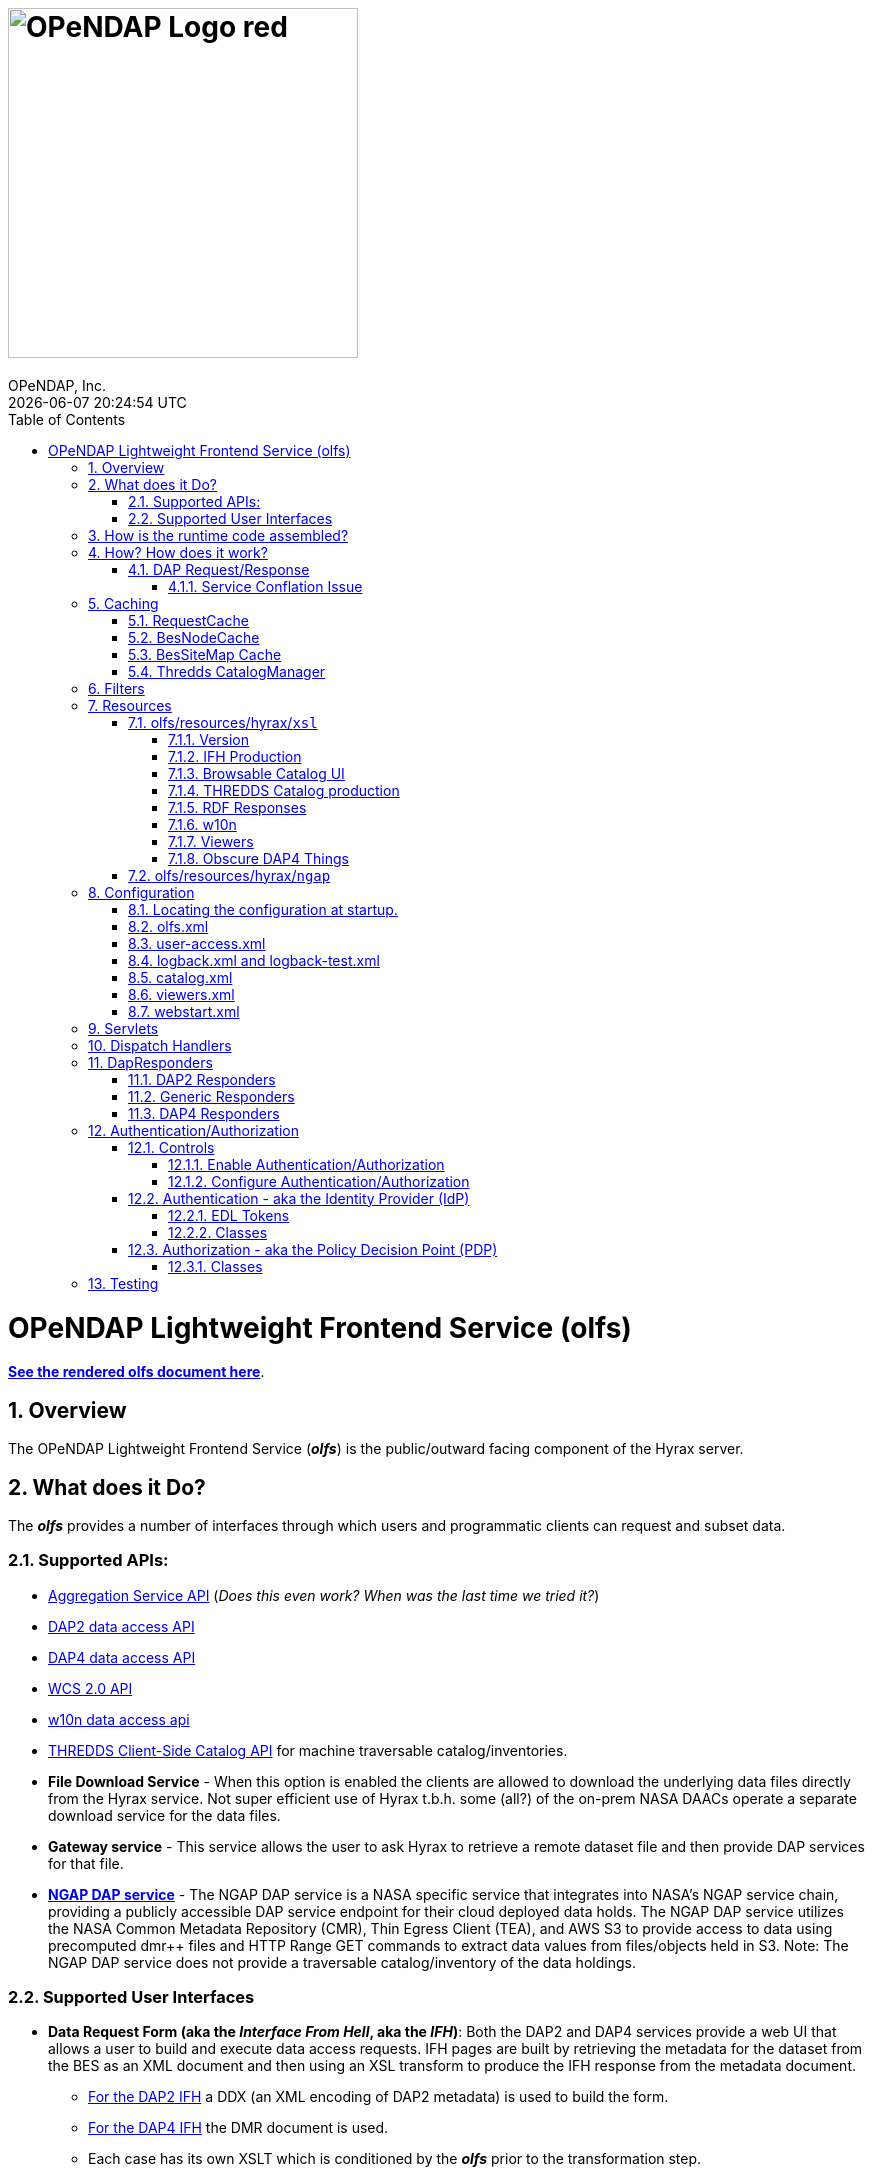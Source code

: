 = image:OPeNDAP-Logo-red.svg[width=350]
OPeNDAP, Inc.
{docdatetime}
:toc: left
:toclevels: 3
:numbered:
:docinfo: shared
:icons: font
:tabsize: 4
:indent: 4
:doctype: book
:source-highlighter: coderay
:coderay-linenums-mode: inline
:prewrap!:
:imagesdir: ../images
:homepage: www.opendap.org
[[top]]

= OPeNDAP Lightweight Frontend Service (olfs)
link:https://opendap.github.io/documentation/technical/olfs.html[*See the rendered olfs document here*].
[[overview]]
== Overview
The OPeNDAP Lightweight Frontend Service (*_olfs_*) is the public/outward facing component of the Hyrax server.

[[whutdo]]
== What does it Do?
The *_olfs_* provides a number of interfaces through which users and programmatic clients can request and subset data.

[[apis]]
=== Supported APIs:
* https://docs.opendap.org/index.php/Aggregation_enhancements[Aggregation Service API] (_Does this even work? When was the last time we tried it?_)
* https://www.earthdata.nasa.gov/s3fs-public/imported/ESE-RFC-004v1.1.pdf[DAP2 data access API]
* https://opendap.github.io/dap4-specification/DAP4.html[DAP4 data access API]
* https://www.ogc.org/publications/standard/wcs/[WCS 2.0 API]
* https://pds-imaging.jpl.nasa.gov/tools/w10n/[w10n data access api]
* https://docs.unidata.ucar.edu/tds/current/userguide/client_side_catalog_specification.html[THREDDS Client-Side Catalog API] for machine traversable catalog/inventories.
* *File Download Service* - When this option is enabled the clients are allowed to download the underlying data files directly from the Hyrax service. Not super efficient use of Hyrax t.b.h. some (all?) of the on-prem NASA DAACs operate a separate download service for the data files.
* *Gateway service* - This service allows the user to ask Hyrax to retrieve a remote dataset file and then provide DAP services for that file.
* *https://opendap.earthdata.nasa.gov[NGAP DAP service]* - The NGAP DAP service is a NASA specific service that integrates into NASA's NGAP service chain, providing a publicly accessible DAP service endpoint for their cloud deployed data holds. The NGAP DAP service utilizes the NASA Common Metadata Repository (CMR), Thin Egress Client (TEA), and AWS S3 to provide access to data using precomputed dmr++ files and HTTP Range GET commands to extract data values from files/objects held in S3. Note: The NGAP DAP service does not provide a traversable catalog/inventory of the data holdings.

[[uiisnice]]
=== Supported User Interfaces
* *Data Request Form (aka the _Interface From Hell_, aka the _IFH_)*:  Both the DAP2 and DAP4 services provide a web UI that allows a user to build and execute data access requests. IFH pages are built by retrieving the metadata for the dataset from the BES as an XML document and then using an XSL transform to produce the IFH response from the metadata document.
** http://test.opendap.org:8080/opendap/ghrsst/20020602090000-JPL-L4_GHRSST-SSTfnd-MUR-GLOB-v02.0-fv04.1.h5.html[For the DAP2 IFH] a DDX (an XML encoding of DAP2 metadata) is used to build the form.
** http://test.opendap.org:8080/opendap/ghrsst/20020602090000-JPL-L4_GHRSST-SSTfnd-MUR-GLOB-v02.0-fv04.1.h5.dmr.html[For the DAP4 IFH] the DMR document is used.
** Each case has its own XSLT which is conditioned by the *_olfs_* prior to the transformation step.

[[browser_catalog]]
* *Browser Navigable Catalog*: The OLFS uses BES showNode commands to discover what the BES "catalog" (usually a filesystem but maybe not) contains. The BES responses are XML documents that the OLFS operates on with an XSL transform to produce http://test.opendap.org:8080/opendap/[the Hyrax "blue bar" browser navigation pages]. The server will try to return this page for any url path ending in `/` or in `/contents.html` Some parts of the catalog ui representation are controlled by the *_olfs.xml_* file used with the deployment. (See <<configuration>>)

[[thredds_catalog]]
* *THREDDS Catalogs, a machine-readable catalog* _No Scraping Required!_ The OLFS automatically provides a machine-readable THREDDS catalog for the inventory in its catalog. In fact, it uses the same inputs and only differs in the XSL from the browser navigable catalog described above to produce http://test.opendap.org:8080/opendap/catalog.xml[a THREDDS catalog response]. (See <<browser_catalog>>)

[[assembly]]
== How is the runtime code assembled?
The primary code pattern used by the *_olfs_* for implementing services is to subclass _HttpServlet_ and create specialized implementations that utilize one or more _DispatchHandler_ implementations to claim requests and respond to them. In some cases a servlet might utilize a single instance of _DispatchHandler_ to run the show. For example, the servlet _opendap.build_dmrpp.BuildDmrppServlet_ relies solely on _opendap.build_dmrpp.BuildDmrppDispatchHandler_ and the servlet _opendap.wcs.v2.0.Servlet_ relies solely on _opendap.wcs.v2.0.HttpGetHandler_. In other examples there are many _DispatchHandler_ objects used by the servlet implementation. For example _opendap.coreServlet.DispatchServlet_ uses about a dozen different _DispatchHandler_ instances.

[[howwork]]
== How? How does it work?
It's complicated, so first I'll provide a simplified narrative of the request/response operation, and then I'll add a couple of sections regarding other parts of the operation.

=== DAP Request/Response

Let's look at how the primary servlet, _opendap.coreServlet.DispatchServlet_, handles an incoming DAP service request:

In the _opendap.coreServlet.DispatchServlet.doGet()_ method the code first handles some bookkeeping (such as producing a request id and starting the access log for the request) before iterating over an internal vector of _DispatchHandler_ objects, asking each in turn if it can service the request. The first _DispatchHandler_ to claim the request is then asked to service it and transmit the response. The order of the _DispatchHandler_ objects in the vector is critical, as there are greedy _DispatchHandler_ implementations (_FileDispatchHandler_ for example) that will claim things that should/would have been claimed by the intended _DispatchHandler_ if asked prior. The order is established in the _DispatchServlet.init()_ method.

If the request is for some type of DAP response then the _BesDapDispatcher_ will claim it.

Inside _BesDapDispatcher_ there is a vector of _Dap4Responder_ objects, each one associated with a particular DAP response type (such as: use DAP2 and return a netcdf-3 encoded response, use DAP4 and return the DMR response, etc.) The _BesDapDispatcher_ iterates over its vector of _Dap4Responder_ objects and hands the response duties to the first one that claims the request.

One might ask: How does all this "claiming" work? _Through the magic of regular expressions!_ Each of the _Dap4Responder_ objects contains a primary regular expression which is used to match a URL path in the request. For example the _NormativeDMR_ responder has something like this `^.*\.dmr$`. But it's more complex because in DAP4 there are several different alternate encodings for the DMR (and the other response types as well) that a client might wish to receive. This is handled by having each normative responder hold a collection of alternative responders, each of which has its own suffix and regex. When _NormativeDMR_ is built, it combines all of its alternative responder regex expression into a single combined regex. When _NormativeDMR_ is asked if a request can be handled it simply evaluates the request URL path to see if it matches the combined regex. When the request is submitted for processing NormativeDMR locates the appropriate responder (using the individual regular expressions) and delegates the request to it.

Finally, the chosen responder will set the HTTP response headers appropriately (media types etc.) and then use the BesApi to build and issue a request to the target BES. This is done using a OPeNDAPClient object. The request is passed with the response output stream, and the OPeNDAPClient handles the transmission of the request and then the reception and retransmission of the BES response back to the client.

==== Service Conflation Issue
_All this checking and "claiming" seems so involved._ Yes. Yes it is. And it's partially a byproduct of the conflation of services. If I were to design it again I would follow the example set by the THREDDS Data Server (TDS) and separate the services using a URL path prefix something like:

(Where *_path_* is a resource_id in the BES)

* _opendap/catalog/path_ - Would produce a browser navigable HTML catalog of the servers holdings.
* _opendap/thredds/path_ - Would produce a machine-readable/traversable THREDDS client catalog (XML) of the servers holdings.
* _opendap/dap4/path_ - The DAP4 service and only the DAP4 service.
* _opendap/dap2/path_ - The DAP2 service and only the DAP2 service.
* _opendap/file/path_ - The file download service.
* etc.

I think each of these services might be implemented as a servlet. In Hyrax, all these services currently exist on the same URL path and a lot of the process described above is about the disambiguation of requests. I think this reorganization would reduce some of the code size and processing time, and potentially an ala-carte deployment where we can choose the services to include.

== Caching
The *_olfs_* utilizes a number of caches.

=== RequestCache
The RequestCache is used by every thread servicing a request. It's an object cache. It allows objects to be passed from on part the execution stack to another with it being carried as a parameter. Each thread that's servicing a request can safely put things it may need into the RequestCache. When the request/response is completed the RequestCache for the thread is cleared. (You can see this in the `opendap.coreServlet.DispatchServlet.doGet()` method)

The vast majority of the usages of RequestCache are responders caching a MediaType object as a set-up for request execution. This way if an error occurs the error handling apparatus can make good choices about how to encode the error response for the client.

=== BesNodeCache
In order to improve navigation performance the *_olfs_* utilizes an in memory LRU cache called BESNodeCache. This is used by the *_olfs_* to cache the BES responses to showNode commands (which is how the BES exposes it's dynamic navigable catalogs). These entries are held for a configurable period of time before a new request for the cached entry will cause the entry to be refreshed. This is a thread safe cache available to all processing threads.

=== BesSiteMap Cache
The BesSiteMap class is used to get and maintain a site map file for use with robots.txt The file is refreshed based on a configurable time period.

=== Thredds CatalogManager
Hard to know if this even gets used in the real world, so I'm going to skip longer explanation in favor of: For performance reasons the *_olfs_* can cache THREDDS catalogs in memory, and it is complicated when the catalogs need to be updated.

[[filters]]
== Filters
* *_ClickJackFilter_* - Filter to stop the click jack hackery.
* *_BotFilter_* - Can be used to block access from single ip addresses, domains, or whatever your desires and regex acumen allow you to express. See *_olfs.xml_* for configuration details.
* *_IdFilter_* - Used for user authentication see <<authentication>>
* *_PEPFilter_* - Used for user authentication see <<authentication>>

[[resources]]
== Resources
In the project directory you can find the resources included with the *_olfs_* when it's packaged for deployment. The default resources are located in _olfs/resources/hyrax_ these include *_js_*, *_jsp_*, *_xml_*, *_jnlp_*, *_xslt_*, and various *_xml_* files.

Some of the directories within resource may or may not be in use, ymmv.

=== olfs/resources/hyrax/`xsl`
A lot of the HTML produced by the server is built using the transforms found in this directory. At this moment (04/01/25) I know that all the files are hooked up to code in the server, but I suspect some of the things that use the *_xslt_* files may not be used themselves.

==== Version
* *_version.xsl_* - This is imported by nearly all the XSL transform docs, and is used inject Hyrax version. When the builds are run, the key string `@HyraxVersion@` is replaced with the Version string value.


==== IFH Production
* *_dap2ifh.xsl_* - Builds the DAP2 Data Request Form response from a DMR and passed parameters from the OLFS
* *_dap4ifh.xsl_* - Builds the DAP4 Data Request Form response from a DMR and passed parameters from the OLFS

==== Browsable Catalog UI
* *_dap4Contents.xsl_* - Builds a DAP4 *_contents.html_* page.
* *_node_contents.xsl_* - Builds a DAP2 *_contents.html_* page from a BES showNode response. (DirectoryDispatchHandler)

==== THREDDS Catalog production
* *_node_catalog.xsl_* - Builds THREDDS *_catalog.xml_* response from a BES showNode response. (ThreddsDispatchHandler)
* *_besNodeToDatasetScanCatalog.xsl_* - The THREDDS Things, *_3T_*.
* *_threddsCatalogIngest.xsl_* - *_3T_*
* *_threddsCatalogPresentation.xsl_* - *_3T_*
* *_threddsDatasetDetail.xsl_* - *_3T_*
* *_threddsMetadataDetail.xsl_* - *_3T_*

==== RDF Responses
* *_anyXml2Rdf.xsl_* - Used to produce both the DAP2 and DAP4 RDF responses for the server. Oddly this seems to be a pointless empty wrapper for *_xml2rdf.xsl_*
* *_xml2rdf.xsl_* - Simply included in *_anyXml2Rdf.xml_*  `<xsl:include href="xml2rdf.xsl"/>`

==== w10n
* *_showNodeToW10nCatalog.xsl_* - Makes w10n collection pages from a BES showNode response.
* *_w10nDataset.xsl_* - makes w10n dataset pages from a DAP3.2 DDX from the BES.

==== Viewers
* *_webStartDataset.xsl_* - Used by the viewers servlet produce an available viewers page for a dataset.

==== Obscure DAP4 Things
* *_asyncResponse.xsl_* - Used by a prototype DAP4 asynchronous response implemented in dap4Responders.DataResponse.NormativeDR.handleStoreResultResponse(). _I bet this feature is never used._
* *_datasetServices.xsl_* - Used to create the DAP4 Dataset Services Response page. _Probably not used_.

=== olfs/resources/hyrax/`ngap`
The _olfs/resources/hyrax/ngap_ directory contains the resources that we use amend/replace things from the regular build to produce our NGAP builds. Things like a custom landing page and the libraries to let us use *_memcached_* to manage session state in our multi-host deployments.

[[configuration]]
== Configuration
The *_olfs_* utilizes several configuration files. The primary one, _olfs.xml_, controls *_olfs_* behavior and defines the locations of one or more BES services that are needed for the Hyrax to function.

[[find-config]]
=== Locating the configuration at startup.
When the server starts the code in `opendap.coreServlet.DispathServlet.init()` utilizes the ServletUtil class methods to locate the configuration. The `ServletUtil.getConfigPath()` method checks the following locations:


. _/etc/olfs_
. _/usr/share/olfs_
. _$CATALINA_HOME/webapps/_ deployment_context _/WEB-INF/conf_

If neither of the first two locations are located then the default configuration bundled in the war file will be used.

If either of the first two locations is found, and if the configuration is not in that location, and the running service has write permission to the identified location, then the service will copy its default configuration to the identified location.This creates a configuration that can be easily modified by the operator and that will persist across updates and/or redeployments of the *_olfs_*.


The _DispatchServlet.init()_ method also loads a vector with new instances of its DispatchHandler objects that it will utilize to service requests. More on this below.

[[olfs.xml]]
=== olfs.xml
This file contains the core configuration for the *_olfs_*. It defines a number of service behaviors and also the location of the BES(s) to be used when handling requests.

[[user-access.xml]]
=== user-access.xml
This file is an authentication and permissions control file that allows the operator to deploy a service that can make use of OAUth2 Single Sign On (SSO) to authenticate users. The file also defines the various operational permissions the authenticated users will have (via groups and roles)

[[logback]]
=== logback.xml and logback-test.xml
These files provide the logging framework behaviors: Log file names, log file content, and what things will be logged at each logging level.

[[catalog.xml]]
=== catalog.xml
The top level static THREDDS client catalog for the machine traversable THREDDS service. This file nominally contains a catalog ref to the dynamically generated Hyrax THREDDS catalogs:

  <catalogRef xlink:href="/opendap/hyrax/catalog.xml" xlink:title="Hyrax Catalog" name="Hyrax Catalog" />

It can be expanded to create a much more extensive static catalog by creating a filesystem tree of catalog files linked by the appropriate catalogRef elements.

[[viewers.xml]]
=== viewers.xml
This provides the configuration for the various Java Web Start applications (IDV Viewer, NetcdfToolsUI, etc.) and WebServiceHandlers (NcWMS, Godiva)

[[webstart.xml]]
=== webstart.xml
*_I think that this can be retired, but that assertion needs to be tested._*

[[servlets]]
== Servlets
The servlet implementations subclass HttpServlet. The servlets implement the various services that the *_olfs_* supports. Some of these rely on one or more _DispatchHandler_ implementations to perform the heavy lifting of answering the requests. There is not a one to one and onto relationship with things I think of as a service and the servlets. They all implement a service, but some implement several services.

* Package: *opendap.aggregation*
- `AggregationServlet.java` - Implements the https://docs.opendap.org/index.php/Aggregation_enhancements[Hyrax Aggregation Service API]

* Package: *opendap.auth*
- `PDPService.java` - This standalone service is an implementation of a Policy Decision Point which can be used as part of an authentication and access permissions activity. I can be run on a remote system and asked if a particular user/group/role is allowed access to a particular resource.

* Package: *opendap.bes*
- `BESSiteMapService.java` - This service uses the BES to construct and cache a Site Map of the data holdings in a particular deployment of Hyrax.

* Package: *opendap.build_dmrpp*
- `BuildDmrppServlet.java` - This service can be used to have Hyrax create and return a dmr++ document for a particular dataset. _It seems to be the case that this service has been "overwhelmed by events" (OBE) and might be retired_.

* Package: *opendap.coreServlet*
- `DispatchServlet.java` - This service is the primary Hyrax service and uses a number of DispatchHandler implementations to provide DAP, file access, and other services.
- `DocServlet.java` - This service provides client access to the static documents held by the *_olfs_* such as image, css, and javascript files.

* Package: *opendap.gateway*
- `DispatchServlet.java` - Implements the Hyrax Gateway Service. _We should probably review this with an eye towards its retirement_.

* *Package: opendap.viewers*
- `ViewersServlet.java` - This servlet is used create JavaWebStart documents that can can be utilized by a client to launch/access external applications such as _IdvViewer_, _NetCdfTools_, and _AutoPlot_. It can also direct users to externally running web services such as _NcWms_ and/or _Godiva_. 

* Package: *opendap.w10n*
- `W10nServlet.java` - Implements the https://pds-imaging.jpl.nasa.gov/tools/w10n/[w10n data access api] for the Hyrax data holdings.

* Package: *opendap.wcs.v2_0.http* - _There are problems with WCS in general, and it would be worth evaluating the retirement potential for this package._
- `Servlet.java` - Provides a WCS 2.0 implementation. This works, but requires the operator to perform configuration work for each "collection" in order to identify the domain and range variables for the collections datasets. 

[[dispatch-handlers]]
== Dispatch Handlers
These classes implement the `opendap.coreSevlet.DispatchHandler` interface and are used by the `CoreServlet` to direct the client requests to the appropriate software for generation and transmission of the response.

* Package: *opendap.bes*
- `BesDapDispatcher.java` - This _DispatchHandler_ implementation provides the DAP2 and DAP4 services for Hyrax, which includes data access services and the production of the HTML Data Request Forms. It does this by utilizing a collection of _Dap4Responder_ implementations. Each of which handles a very specific task, typically commanding the BES to produce a particular response.
- `BESThreddsDispatchHandler.java` - This DispatchHandler uses a combination of the BES `showNode`  interface, and a XSL transform file along with state information  to generate THREDDS client catalog responses and return them to the user.
- `DirectoryDispatchHandler.java` - This DispatchHandler uses the BES `showNode`  interface, and a XSL transform file to produce the browser navigable "blue-bar" pages that express the data holdings of the service as a directed graph.
- `FileDispatchHandler.java` - Used to transmit files from the BES to the user. If the source file is seen as a data file byt the BES this will be blocked unless specifically enabled in the _olfs.xml_ configuration file by uncommenting the `<AllowDirectDataSourceAccess />` element.
- `VersionDispatchHandler.java` - This combines the BES version information and *_olfs_* version information to make and return a combined XML version document to the requestor.

* Package: *opendap.build_dmrpp*
- `BuildDmrppDispatchHandler.java` -

* Package: *opendap.coreServlet*
- `NoPostHandler.java` - This is used when POST request submissions are disabled, which is determined by the presence of the `<HttpPost .../>` element in _olfs.xml_ file.

* Package: *opendap.gateway*
- `DispatchHandler.java` - This handler implements the https://docs.opendap.org/index.php/Gateway_Service[Gateway Service]. It is one of the DispatchHandlers loaded by the opendap.coreServlet.DispatchServlet

* Package: *opendap.nciso*
- `IsoDispatchHandler.java`- Deprecated (should be moved to _retired_)
- `RubricDispatchHandler.java` - Deprecated (should be moved to _retired_)

* Package: *opendap.ncml* - _I think this whole package might be retired._
- `NcmlDatasetDispatcher.java`

* Package: *opendap.ngap*
- `NgapDispatchHandler.java` - This is the NGAP handler, a child od BEsDapDispatcher. It claims any request that begins with its prefix string (default: _ngap/_) and then uses it's parent class and a specialization of the BesApi, NgapBesApi, to build BES commands to service the request.

* Package: *opendap.threddsHandler*
- `StaticCatalogDispatch.java` - The *_olfs_* server static THREDDS client catalogs, and this is the class that does this. Static catalogs exist on the host filesystem and are integrated with the dynamic catalogs built by interacting with the BES.

* Package: *opendap.wcs.v2_0.http* - _I think we should retire this package._
- `FormHandler.java`
- `HttpGetHandler.java`
- `SoapHandler.java`
- `XmlRequestHandler.java`




[[dapresponders]]
== DapResponders
The abstract class Dap4Responder class embodies a number of general operations needed for:

* Identifying requests that should be handled by an instance of the class.
* HTTP client/server content negotiation for DAP4 (DAP2 doesn't support this)

_This could use a refactor to condense the hierarchy of inheritance from 4 classes to 2._)

[[dap2responders]]
=== DAP2 Responders
Responders that handle all the DAP2 things. All are children of Dap4Responder. Yeah. I know. Go figure.

* Package: *opendap.bes.dap2Responders*
- `Ascii.java` - Uses the BES to produce and transmit the DAP2 ASCII encoded data response.
- `CovJson.java` - Uses the BES to produce and transmit the DAP2 Coverage JSON encoded data response.
- `CsvData.java` - Uses the BES to produce and transmit the DAP2 CSV encoded data response (which is fundamentally the same as the DAP2 ASCII response).
- `Dap2Data.java` - Uses the BES to produce and transmit the DAP2 data response.
- `Dap2IFH.java` - Uses the BES to retrieve the DAP3.2 DDX XML document. This is fed, along with injected state information, into an XSL transform to produce the DAP2 Data Request Form (aka the Interface From Hell, aka the IFH) and transmit form page to the requesting client.
- `DAS.java` - Uses the BES to produce and transmit the DAP2 DAS response.
- `DatasetInfoHtmlPage.java` - Uses the BES to produce and transmit the DAP2 Dataset Info Page response.
- `DDS.java` - Uses the BES to produce and transmit the DAP2 DDS response.
- `DDX.java` - Uses the BES to produce and transmit the DAP3.2 DDX response (unique to Hyrax, not part of the DAP2 specification, a stepping stone to DAP4).
- `GeoTiff.java` - Uses the BES to produce a DAP2 data response and encode it as a GeoTiff file.
- `GmlJpeg2000.java` - Uses the BES to produce a DAP2 data response and encode it as a GMLJpeg2000 file.
- `Ijson.java` - Uses the BES to produce a DAP2 data response and encode it as an "instance" json (.ijsn) response.
- `Iso19115.java` - Uses the BES to produce a DAP3.2 DDX response and then applies an XSL transform to produce ISO-19115 metadata document.
- `Iso19115Rubric.java` - Uses the BES to produce a DAP3.2 DDX response and then applies an XSL transform to produce an HTML page the shows how the metadata does and does not conform to the ISO-19115 expectations.
- `Json.java` - Uses the BES to produce a DAP2 data response and encode it as a json (.json) response.
- `Netcdf3.java` - Uses the BES to produce a DAP2 data response and encode it as a netcdf-3 file.
- `Netcdf4.java` - Uses the BES to produce a DAP2 data response and encode it as a netcdf-4 file.
- `RDF.java` - Uses the BES to produce a DAP3.2 DDX response and then applies an XSL transform to an HTML page to represent the document as RDF.
- `XmlData.java` - Uses the BES to produce a DAP2 data response and encode it as an XML document.

[[genericresponders]]
=== Generic Responders

* Package: *opendap.bes.dap4Responders*
- `FileAccess.java` - Used to transmit files from the BES to the requesting client.
- `Version.java` - Builds and returns the Hyrax combined version response document (XML).

[[dap4responders]]
=== DAP4 Responders
Responders that handle all the DAP4 things.

* Package: *opendap.bes.dap4Responders.DataResponse* This package contains responders that return data in various encodings.
- `CovJsonDR.java` - Uses the BES to produce and transmit the DAP4 data response encoded as Coverage JSON (may not have a companion implementation in the BES)
- `CsvDR.java` - Uses the BES to produce and transmit the DAP4 data response encoded as CSV.
- `GeoTiffDR.java` - Uses the BES to produce and transmit the DAP4 data response encoded as a GeoTiff file.
- `GmlJpeg2000DR.java` - Uses the BES to produce and transmit the DAP4 data response encoded as a GML JPEG 2000 file.
- `IjsonDR.java` - Uses the BES to produce and transmit the DAP4 data response encoded as instance JSON (.ijsn)".
- `JsonDR.java` - Uses the BES to produce and transmit the DAP4 data response encoded as JSON.
- `Netcdf3DR.java` - Uses the BES to produce and transmit the DAP4 data response encoded as a netcdf-3 file. Note that the netcdf-3 data model is a subset of the DAP4 data model and not all DAP4 data content m,ay encoded as netcdf-3.
- `Netcdf4DR.java` - Uses the BES to produce and transmit the DAP4 data response encoded as a netcdf-4 file.
- `NormativeDR.java` - Uses the BES to produce and transmit the normative  DAP4 data response.
- `XmlDR.java` - Uses the BES to produce and transmit the DAP4 data response encoded as an XML data response.

* Package: *opendap.bes.dap4Responders.DatasetMetadata* This package contains responders that return metadata in various encodings.
- `HtmlDMR.java` - Uses the BES to produce and return the DMR response which is used, along with an XSL transform and several state variable to produce the DAP4 Data Request Form.
- `IjsonDMR.java` - Uses the BES to produce and transmit the DAP4 metadata response encoded as an instance JSON (.ijsn).
- `JsonDMR.java` - Uses the BES to produce and transmit the DAP4 metadata response encoded as JSON.
- `NormativeDMR.java` - Uses the BES to produce and transmit the normative DAP4 metadata response (XML).
- `RdfDMR.java`  - Uses the BES to produce and transmit the DAP4 metadata response encoded as RDF.
- `XmlDMR.java`  - Uses the BES to produce and transmit the DAP4 metadata response encoded as XML.

* Package: *opendap.bes.dap4Responders.DatasetServices* This package contains responders that return the DAP4 Dataset Service Response (DSR) in various encodings. _I think at this opoint this package is obviated as the DSR while defined in the DAP4 specification does not enjoy any know useful implementation._
- `HtmlDSR.java`  - Uses the BES to retrieve the DSR response and return it encoded as HTML by using a XSL transform.
- `NormativeDSR.java` - Uses the BES to produce and transmit the DSR response (XML).
- `XmlDSR.java` - Uses the BES to produce and transmit the DSR response (XML).

* Package: *opendap.bes.dap4Responders.Iso19115*
- `IsoDMR.java`- Uses the BES to produce a DAP4 DMR response and then applies an XSL transform to produce ISO-19115 metadata document.
- `IsoRubricDMR.java` - Uses the BES to produce a DAP4 DMR response and then applies an XSL transform to produce an HTML page the shows how the metadata does and does not conform to the ISO-19115 expectations.

[[authentication]]
== Authentication/Authorization
For NASA deployments OLFS can be configured to provide authentication services using an (almost) OAuth2 implementation in the *_opendap.auth_* package. The implementation follows the Identity Provider (IdP) plus Policy Decision Point (PDP) pattern.

=== Controls
You must first build an authentication/authorization enabled the web archive file, and then you will need to configure the deployment.

==== Enable Authentication/Authorization
To enable authentication: Edit the file *_resources/hyrax/WEB-INF/web.xml_* to enable to two authentication filters *_IdFilter_* and *_PEPFilter_*. Then the service must be rebuilt and a new WAR file generated with this change in place.

==== Configure Authentication/Authorization
All the configuration happens in the *_user-access.xml_* file located in the configuration directory.

=== Authentication - aka the Identity Provider (IdP)
Authentication is the operation wherein a users software client establishes that it is working on behalf of a particular user. Use the abstract class *_IdProvider_* to capture the common API for an identity provider and provide two implementations, *_UrsIdP_* and *_TomcatRealmIdP_*. In theory the *_TomcatRealmIdP_* should work the Tomcat Memory Authentication Realm, but this has not been verified in years. The *_UrsIdP_* knows how to authenticate user with NASA's Earth Data Login (EDL) service. In NASA speak, *_UrsIdP_* is an _EDL client_. The IdFilter provides the core of the authentication functionality and handles saving request information (Like target URL and query string) in a user session so that it can be used to redirect the client to their original request target when the client returns from a *_Single Sign On_* authentication journey.

==== EDL Tokens
The IdFilter will also accept an HTTP *_Authorization_* headers with a token.

Typically, *_Authorization_* headers look like:

    Authorization: Bearer A_LONG_STRING_OF_TOKEN_THINGS

These can be submitted to the OLFS with the request and no trip need be made to EDL by the client. When using authorization tokens, sessions do not need to be maintained by the client, although doing so makes the transaction faster still.






==== Classes
The IdP is composed of:

* *_IdProvider_* - Theis abstract classes contains common machinery/API is used to parent specific implementations of a provider.
* *_UrsIdp_* - Implements an IdProvider that utilizes Earth Data Login (EDL, aka URS) to authenticate a user. All the URS action is in here!
* *_TomcatRealmIdp_* - In theory this IdProvider implementation works with Tomcat Realms (like the MemoryRealm). It's been a long time since it was tested.
* *_IdManager_* - This *singleton* class holds a collection of IdProviders, but in practice only ever has one. If NASA follows through with allowing user to choose between EDL  Google authentication then we'll be right in here making this work!
* *_IdFilter_* - This class does the heavy lifting of authentication

=== Authorization - aka the Policy Decision Point (PDP)
In this software we define users, groups, and roles in order to define role based access policies.
In *_user-access.xml_* we define a group based on one or more "user" definitions.

    <!-- Define the group urs_users as all users in the authContext urs -->
    <group id="urs_users" >
        <user idPattern="^(?!\s*$).+" authContext="urs" />
    </group>

A role is defined as one more groups and each policy can be applied to one or more roles.

    <!-- The only group in the role "users" is the "urs_users" group. -->
    <role id="users">
        <group id="urs_users" />
    </role>

Here's a policy that allows anyone to access the image and navigable catalog files in Hyrax.

    <Policy class="opendap.auth.RegexPolicy">
        <role>.*</role>
        <resource>^.*((\/docs\/.*)|(\/)|(\.(css|png|jpg|ico|gif|xsl|jsp|svg))|(\/contents\.html)|(\/catalog\.html)|(\/catalog\.xml)|(logout)|(login)|(\/version))$</resource>
        <queryString>.*$</queryString>
        <allowedAction>HEAD</allowedAction>
        <allowedAction>GET</allowedAction>
    </Policy>

This allows non-authenticated users to look around , and when something bad happens they get a web page rendered with css and images.

==== Classes
* *_Policy_* - This interface defines the policy API
* *_RegexPolicy_* - A policy the uses Regx matching on the URL path and the query string to evaluate access. If the request matches the regex patterns users/groups/roles held by the Policy are allowed access.
* *_PolicyDecisionPoint_* - This abstract class is the parent of *_RemotePDP_* and *_SimplePDP_*.
* *_PEPFilter_* - This Filter is an embodiment of a policy enforcement point. It holds an instance of PolicyDecisionPoint which is used to evaluate incoming requests to determine if access will be allowed. If the request is not permitted, and they aren't logged in, then they are redirected to the login endpoint (aka IdFilter) to get that sorted.
* *_PDPService_* - This child of HttpServlet can be runs as a standalone PDP service, accepting evaluation requests and responding with simple permitted or not permitted.
* *_RemotePDP_* - Defines a policy decision point somewhere on the internet. With a remote PDP the server sends the uid,
authContext, url path, query , and http verb (GET, POST, etc.) and the remote PDP responds with permitted or not permitted.
* *_SimplePDP_* - _"Simple is often better"_ - Ned Greene 1984 This is the policy decision point that we use. It is locally hostsed and configured.

[[testing]]
== Testing
* Virtually no unit tests exist for the *_olfs_*.
* There are regression tests. The tests exist in their own GitHub repo, the https://github.com/OPENDAP/hyrax_regression_tests[hyrax_regression_tests] project. They require a fully operational Hyrax in order to be run.

